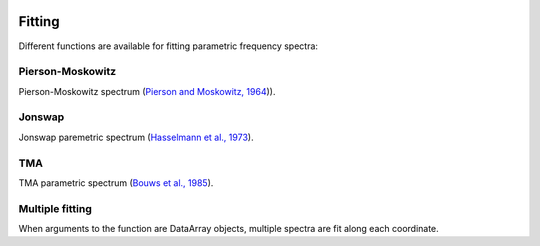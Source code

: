 .. image:: _static/wavespectra_logo.png
    :width: 150 px
    :align: right

=======
Fitting
=======

Different functions are available for fitting parametric frequency spectra:


Pierson-Moskowitz
-----------------
Pierson-Moskowitz spectrum (`Pierson and Moskowitz, 1964`_)).


Jonswap
-------
Jonswap paremetric spectrum (`Hasselmann et al., 1973`_).


.. ipython:: python
    :okwarning:

    import numpy as np
    import xarray as xr
    import matplotlib.pyplot as plt
    from wavespectra.fit.jonswap import jonswap
    farr = np.arange(0.03, 0.3, 0.001)
    freq = xr.DataArray(farr, coords={"freq": farr}, dims=("freq",), name="freq")
    dset1 = jonswap(hs=2, tp=10, freq=freq, gamma=3.3)
    dset2 = jonswap(hs=2, tp=10, freq=freq, gamma=1.0)

    hs1 = float(dset1.spec.hs())
    tp1 = float(dset1.spec.tp())
    hs2 = float(dset2.spec.hs())
    tp2 = float(dset2.spec.tp())

    @suppress
    fig, ax = plt.subplots(1, 1, figsize=(6, 4))

    dset1.plot(ax=ax, label=f"Gamma=3.3, Hs={hs1:0.0f}m, Tp={tp1:0.0f}s");
    dset2.plot(ax=ax, label=f"Gamma=1.0, Hs={hs2:0.0f}m, Tp={tp2:0.0f}s");

    @suppress
    plt.legend()

    @savefig jonswap_1d.png
    plt.draw()


TMA
---
TMA parametric spectrum (`Bouws et al., 1985`_).




Multiple fitting
----------------
When arguments to the function are DataArray objects, multiple spectra are fit
along each coordinate.

.. ipython:: python

    from wavespectra import read_swan
    from wavespectra.fit.jonswap import jonswap
    dset = read_swan("_static/swanfile.spec")
    hs = dset.spec.hs()
    tp = dset.spec.tp()
    
    ds = jonswap(
        hs=dset.spec.hs(),
        tp=dset.spec.tp(),
        freq=dset.freq,
        gamma=1.6
    )
    ds

    ds_ori = dset.spec.oned().isel(lat=0, lon=0, time=0, drop=True)
    ds_new = ds.isel(lat=0, lon=0, time=0, drop=True)

    @suppress
    fig, ax = plt.subplots(1, 1, figsize=(6, 4))

    ds_ori.plot(ax=ax, label="Original spectrum");
    ds_new.plot(ax=ax, label="Jonswap fitting");

    @suppress
    plt.legend()

    @savefig jonswap_original_fitting.png
    plt.draw()



.. _`Pierson and Moskowitz, 1964`: https://agupubs.onlinelibrary.wiley.com/doi/abs/10.1029/JZ069i024p05181
.. _`Hasselmann et al., 1973`: https://www.researchgate.net/publication/256197895_Measurements_of_wind-wave_growth_and_swell_decay_during_the_Joint_North_Sea_Wave_Project_JONSWAP
.. _`Bouws et al., 1985`: https://agupubs.onlinelibrary.wiley.com/doi/10.1029/JC090iC01p00975
